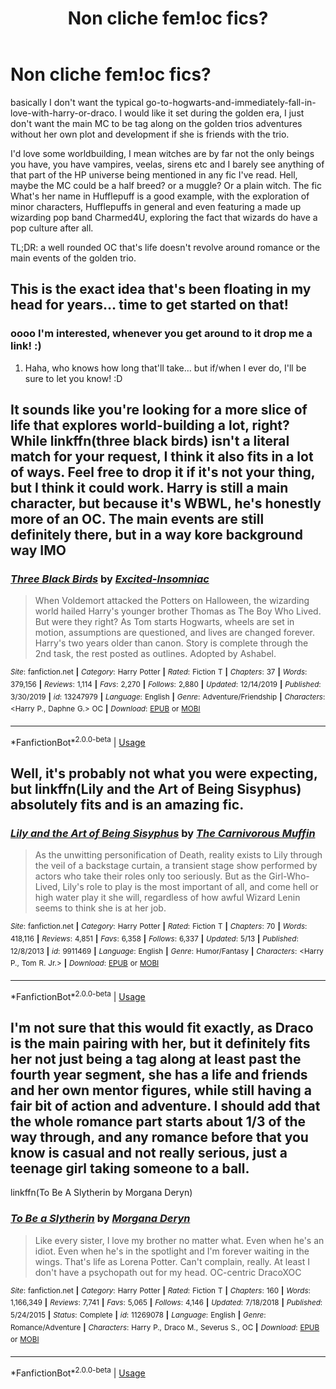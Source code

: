 #+TITLE: Non cliche fem!oc fics?

* Non cliche fem!oc fics?
:PROPERTIES:
:Author: IazygIamgirI
:Score: 12
:DateUnix: 1591578730.0
:DateShort: 2020-Jun-08
:END:
basically I don't want the typical go-to-hogwarts-and-immediately-fall-in-love-with-harry-or-draco. I would like it set during the golden era, I just don't want the main MC to be tag along on the golden trios adventures without her own plot and development if she is friends with the trio.

I'd love some worldbuilding, I mean witches are by far not the only beings you have, you have vampires, veelas, sirens etc and I barely see anything of that part of the HP universe being mentioned in any fic I've read. Hell, maybe the MC could be a half breed? or a muggle? Or a plain witch. The fic What's her name in Hufflepuff is a good example, with the exploration of minor characters, Hufflepuffs in general and even featuring a made up wizarding pop band Charmed4U, exploring the fact that wizards do have a pop culture after all.

TL;DR: a well rounded OC that's life doesn't revolve around romance or the main events of the golden trio.


** This is the exact idea that's been floating in my head for years... time to get started on that!
:PROPERTIES:
:Author: MiserableSpell
:Score: 5
:DateUnix: 1591593503.0
:DateShort: 2020-Jun-08
:END:

*** oooo I'm interested, whenever you get around to it drop me a link! :)
:PROPERTIES:
:Author: IazygIamgirI
:Score: 1
:DateUnix: 1591606374.0
:DateShort: 2020-Jun-08
:END:

**** Haha, who knows how long that'll take... but if/when I ever do, I'll be sure to let you know! :D
:PROPERTIES:
:Author: MiserableSpell
:Score: 1
:DateUnix: 1591609909.0
:DateShort: 2020-Jun-08
:END:


** It sounds like you're looking for a more slice of life that explores world-building a lot, right? While linkffn(three black birds) isn't a literal match for your request, I think it also fits in a lot of ways. Feel free to drop it if it's not your thing, but I think it could work. Harry is still a main character, but because it's WBWL, he's honestly more of an OC. The main events are still definitely there, but in a way kore background way IMO
:PROPERTIES:
:Author: kdbvols
:Score: 3
:DateUnix: 1591582558.0
:DateShort: 2020-Jun-08
:END:

*** [[https://www.fanfiction.net/s/13247979/1/][*/Three Black Birds/*]] by [[https://www.fanfiction.net/u/1517211/Excited-Insomniac][/Excited-Insomniac/]]

#+begin_quote
  When Voldemort attacked the Potters on Halloween, the wizarding world hailed Harry's younger brother Thomas as The Boy Who Lived. But were they right? As Tom starts Hogwarts, wheels are set in motion, assumptions are questioned, and lives are changed forever. Harry's two years older than canon. Story is complete through the 2nd task, the rest posted as outlines. Adopted by Ashabel.
#+end_quote

^{/Site/:} ^{fanfiction.net} ^{*|*} ^{/Category/:} ^{Harry} ^{Potter} ^{*|*} ^{/Rated/:} ^{Fiction} ^{T} ^{*|*} ^{/Chapters/:} ^{37} ^{*|*} ^{/Words/:} ^{379,156} ^{*|*} ^{/Reviews/:} ^{1,114} ^{*|*} ^{/Favs/:} ^{2,270} ^{*|*} ^{/Follows/:} ^{2,880} ^{*|*} ^{/Updated/:} ^{12/14/2019} ^{*|*} ^{/Published/:} ^{3/30/2019} ^{*|*} ^{/id/:} ^{13247979} ^{*|*} ^{/Language/:} ^{English} ^{*|*} ^{/Genre/:} ^{Adventure/Friendship} ^{*|*} ^{/Characters/:} ^{<Harry} ^{P.,} ^{Daphne} ^{G.>} ^{OC} ^{*|*} ^{/Download/:} ^{[[http://www.ff2ebook.com/old/ffn-bot/index.php?id=13247979&source=ff&filetype=epub][EPUB]]} ^{or} ^{[[http://www.ff2ebook.com/old/ffn-bot/index.php?id=13247979&source=ff&filetype=mobi][MOBI]]}

--------------

*FanfictionBot*^{2.0.0-beta} | [[https://github.com/tusing/reddit-ffn-bot/wiki/Usage][Usage]]
:PROPERTIES:
:Author: FanfictionBot
:Score: 2
:DateUnix: 1591582577.0
:DateShort: 2020-Jun-08
:END:


** Well, it's probably not what you were expecting, but linkffn(Lily and the Art of Being Sisyphus) absolutely fits and is an amazing fic.
:PROPERTIES:
:Author: A2i9
:Score: 2
:DateUnix: 1591614003.0
:DateShort: 2020-Jun-08
:END:

*** [[https://www.fanfiction.net/s/9911469/1/][*/Lily and the Art of Being Sisyphus/*]] by [[https://www.fanfiction.net/u/1318815/The-Carnivorous-Muffin][/The Carnivorous Muffin/]]

#+begin_quote
  As the unwitting personification of Death, reality exists to Lily through the veil of a backstage curtain, a transient stage show performed by actors who take their roles only too seriously. But as the Girl-Who-Lived, Lily's role to play is the most important of all, and come hell or high water play it she will, regardless of how awful Wizard Lenin seems to think she is at her job.
#+end_quote

^{/Site/:} ^{fanfiction.net} ^{*|*} ^{/Category/:} ^{Harry} ^{Potter} ^{*|*} ^{/Rated/:} ^{Fiction} ^{T} ^{*|*} ^{/Chapters/:} ^{70} ^{*|*} ^{/Words/:} ^{418,116} ^{*|*} ^{/Reviews/:} ^{4,851} ^{*|*} ^{/Favs/:} ^{6,358} ^{*|*} ^{/Follows/:} ^{6,337} ^{*|*} ^{/Updated/:} ^{5/13} ^{*|*} ^{/Published/:} ^{12/8/2013} ^{*|*} ^{/id/:} ^{9911469} ^{*|*} ^{/Language/:} ^{English} ^{*|*} ^{/Genre/:} ^{Humor/Fantasy} ^{*|*} ^{/Characters/:} ^{<Harry} ^{P.,} ^{Tom} ^{R.} ^{Jr.>} ^{*|*} ^{/Download/:} ^{[[http://www.ff2ebook.com/old/ffn-bot/index.php?id=9911469&source=ff&filetype=epub][EPUB]]} ^{or} ^{[[http://www.ff2ebook.com/old/ffn-bot/index.php?id=9911469&source=ff&filetype=mobi][MOBI]]}

--------------

*FanfictionBot*^{2.0.0-beta} | [[https://github.com/tusing/reddit-ffn-bot/wiki/Usage][Usage]]
:PROPERTIES:
:Author: FanfictionBot
:Score: 1
:DateUnix: 1591614018.0
:DateShort: 2020-Jun-08
:END:


** I'm not sure that this would fit exactly, as Draco is the main pairing with her, but it definitely fits her not just being a tag along at least past the fourth year segment, she has a life and friends and her own mentor figures, while still having a fair bit of action and adventure. I should add that the whole romance part starts about 1/3 of the way through, and any romance before that you know is casual and not really serious, just a teenage girl taking someone to a ball.

linkffn(To Be A Slytherin by Morgana Deryn)
:PROPERTIES:
:Author: Meepster27
:Score: 1
:DateUnix: 1591585201.0
:DateShort: 2020-Jun-08
:END:

*** [[https://www.fanfiction.net/s/11269078/1/][*/To Be a Slytherin/*]] by [[https://www.fanfiction.net/u/2235861/Morgana-Deryn][/Morgana Deryn/]]

#+begin_quote
  Like every sister, I love my brother no matter what. Even when he's an idiot. Even when he's in the spotlight and I'm forever waiting in the wings. That's life as Lorena Potter. Can't complain, really. At least I don't have a psychopath out for my head. OC-centric DracoXOC
#+end_quote

^{/Site/:} ^{fanfiction.net} ^{*|*} ^{/Category/:} ^{Harry} ^{Potter} ^{*|*} ^{/Rated/:} ^{Fiction} ^{T} ^{*|*} ^{/Chapters/:} ^{160} ^{*|*} ^{/Words/:} ^{1,166,349} ^{*|*} ^{/Reviews/:} ^{7,741} ^{*|*} ^{/Favs/:} ^{5,065} ^{*|*} ^{/Follows/:} ^{4,146} ^{*|*} ^{/Updated/:} ^{7/18/2018} ^{*|*} ^{/Published/:} ^{5/24/2015} ^{*|*} ^{/Status/:} ^{Complete} ^{*|*} ^{/id/:} ^{11269078} ^{*|*} ^{/Language/:} ^{English} ^{*|*} ^{/Genre/:} ^{Romance/Adventure} ^{*|*} ^{/Characters/:} ^{Harry} ^{P.,} ^{Draco} ^{M.,} ^{Severus} ^{S.,} ^{OC} ^{*|*} ^{/Download/:} ^{[[http://www.ff2ebook.com/old/ffn-bot/index.php?id=11269078&source=ff&filetype=epub][EPUB]]} ^{or} ^{[[http://www.ff2ebook.com/old/ffn-bot/index.php?id=11269078&source=ff&filetype=mobi][MOBI]]}

--------------

*FanfictionBot*^{2.0.0-beta} | [[https://github.com/tusing/reddit-ffn-bot/wiki/Usage][Usage]]
:PROPERTIES:
:Author: FanfictionBot
:Score: 1
:DateUnix: 1591585223.0
:DateShort: 2020-Jun-08
:END:
